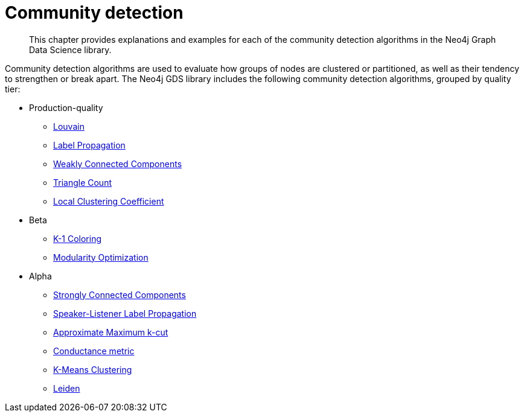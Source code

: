 [[algorithms-community]]
= Community detection
:description: This chapter provides explanations and examples for each of the community detection algorithms in the Neo4j Graph Data Science library.

[abstract]
--
This chapter provides explanations and examples for each of the community detection algorithms in the Neo4j Graph Data Science library.
--

Community detection algorithms are used to evaluate how groups of nodes are clustered or partitioned, as well as their tendency to strengthen or break apart.
The Neo4j GDS library includes the following community detection algorithms, grouped by quality tier:

* Production-quality
** xref::algorithms/louvain.adoc[Louvain]
** xref::algorithms/label-propagation.adoc[Label Propagation]
** xref::algorithms/wcc.adoc[Weakly Connected Components]
** xref::algorithms/triangle-count.adoc[Triangle Count]
** xref::algorithms/local-clustering-coefficient.adoc[Local Clustering Coefficient]
* Beta
** xref::algorithms/k1coloring.adoc[K-1 Coloring]
** xref::algorithms/modularity-optimization.adoc[Modularity Optimization]
* Alpha
** xref::algorithms/strongly-connected-components.adoc[Strongly Connected Components]
** xref::algorithms/sllpa.adoc[Speaker-Listener Label Propagation]
** xref::algorithms/alpha/approx-max-k-cut.adoc[Approximate Maximum k-cut]
** xref::algorithms/alpha/conductance.adoc[Conductance metric]
** xref::algorithms/alpha/kmeans.adoc[K-Means Clustering]
** xref::algorithms/alpha/leiden.adoc[Leiden]


